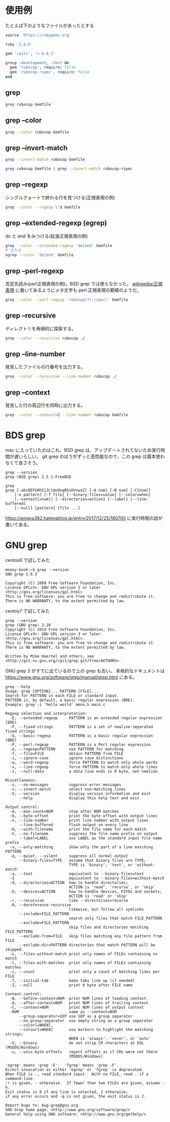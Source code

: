* 使用例

たとえば下のようなファイルがあったとする

#+begin_src ruby
source 'https://rubygems.org'

ruby '2.6.6'

gem 'rails', '< 6.0.3'

group :development, :test do
  gem 'rubocop', require: false
  gem 'rubocop-rspec', require: false
end
#+end_src

** grep

#+begin_src bash
grep rubocop Gemfile
#+end_src

#+begin_export html
<img src="/img/grep-default.png">
#+end_export

** grep --color
#+begin_src bash
grep --color rubocop Gemfile
#+end_src

#+begin_export html
<img src="/img/grep-color.png">
#+end_export

** grep --invert-match
#+begin_src bash
grep --invert-match rubocop Gemfile
#+end_src

#+begin_export html
<img src="/img/grep-invert-match.png">
#+end_export

#+begin_src bash
grep rubocop Gemfile | grep --invert-match rubocop-rspec
#+end_src

#+begin_export html
<img src="/img/grep-invert-match2.png">
#+end_export

** grep --regexp

シングルクォートで終わる行を見つける(正規表現の例)

#+begin_src bash
grep --color --regexp \'$ Gemfile
#+end_src

#+begin_export html
<img src="/img/grep-regexp.png">
#+end_export

** grep --extended-regexp (egrep)

do と end をみつける(拡張正規表現の例)

#+begin_src bash
grep --color --extended-regexp 'do|end' Gemfile
# または
egrep --color 'do|end' Gemfile
#+end_src

#+begin_export html
<img src="/img/grep-extended-regexp.png">
#+end_export

** grep --perl-regexp

否定先読み(perl正規表現の例)。BSD grep では使えなかった。
[[https://ja.wikipedia.org/wiki/%E6%AD%A3%E8%A6%8F%E8%A1%A8%E7%8F%BE][wikipedia/正規表現]] に書いてあるようにメタ文字も perl 正規表現の範疇のようだ。

#+begin_src bash
grep --color --perl-regexp 'rubocop(?!-rspec)' Gemfile
#+end_src

#+begin_export html
<img src="/img/grep-perl-regexp.png">
#+end_export

** grep --recursive

ディレクトリを再帰的に探索する。

#+begin_src bash
grep --color --recursive rubocop ./
#+end_src

#+begin_export html
<img src="/img/grep-recursive.png">
#+end_export

** grep --line-number

発見したファイルの行番号を出力する。

#+begin_src bash
grep --color --recursive --line-number rubocop ./
#+end_src

#+begin_export html
<img src="/img/grep-line-number.png">
#+end_export

** grep --context

発見した行の周辺行を同時に出力する。

#+begin_src bash
grep --color --context=2 --line-number rubocop Gemfile
#+end_src

#+begin_export html
<img src="/img/grep-context.png">
#+end_export

* BDS grep

mac に入っていたのはこれ。BSD grep は、アップデートされてないため実行時間が遅いらしい。
git grep のほうがずっと高性能なので、この grep は基本使わなくて良さそう。

#+begin_src
grep --version
grep (BSD grep) 2.5.1-FreeBSD
#+end_src

#+begin_src
grep
grep [-abcDEFGHhIiJLlmnOoqRSsUVvwxZ] [-A num] [-B num] [-C[num]]
	[-e pattern] [-f file] [--binary-files=value] [--color=when]
	[--context[=num]] [--directories=action] [--label] [--line-buffered]
	[--null] [pattern] [file ...]
#+end_src

https://amaya382.hatenablog.jp/entry/2017/12/25/180700 に実行時間の話が書いてある。

* GNU grep

centos6 で試してみた

#+begin_src
money-book:~$ grep --version
GNU grep 2.6.3

Copyright (C) 2009 Free Software Foundation, Inc.
License GPLv3+: GNU GPL version 3 or later <http://gnu.org/licenses/gpl.html>
This is free software: you are free to change and redistribute it.
There is NO WARRANTY, to the extent permitted by law.
#+end_src

centos7 で試してみた

#+begin_src
grep --version
grep (GNU grep) 2.20
Copyright (C) 2014 Free Software Foundation, Inc.
License GPLv3+: GNU GPL version 3 or later <http://gnu.org/licenses/gpl.html>.
This is free software: you are free to change and redistribute it.
There is NO WARRANTY, to the extent permitted by law.

Written by Mike Haertel and others, see <http://git.sv.gnu.org/cgit/grep.git/tree/AUTHORS>.
#+end_src

GNU grep 3 がすでに出ているので上の grep も古い。
本格的なドキュメントは https://www.gnu.org/software/grep/manual/grep.html にある。

#+begin_src
grep --help
Usage: grep [OPTION]... PATTERN [FILE]...
Search for PATTERN in each FILE or standard input.
PATTERN is, by default, a basic regular expression (BRE).
Example: grep -i 'hello world' menu.h main.c

Regexp selection and interpretation:
  -E, --extended-regexp     PATTERN is an extended regular expression (ERE)
  -F, --fixed-strings       PATTERN is a set of newline-separated fixed strings
  -G, --basic-regexp        PATTERN is a basic regular expression (BRE)
  -P, --perl-regexp         PATTERN is a Perl regular expression
  -e, --regexp=PATTERN      use PATTERN for matching
  -f, --file=FILE           obtain PATTERN from FILE
  -i, --ignore-case         ignore case distinctions
  -w, --word-regexp         force PATTERN to match only whole words
  -x, --line-regexp         force PATTERN to match only whole lines
  -z, --null-data           a data line ends in 0 byte, not newline

Miscellaneous:
  -s, --no-messages         suppress error messages
  -v, --invert-match        select non-matching lines
  -V, --version             display version information and exit
      --help                display this help text and exit

Output control:
  -m, --max-count=NUM       stop after NUM matches
  -b, --byte-offset         print the byte offset with output lines
  -n, --line-number         print line number with output lines
      --line-buffered       flush output on every line
  -H, --with-filename       print the file name for each match
  -h, --no-filename         suppress the file name prefix on output
      --label=LABEL         use LABEL as the standard input file name prefix
  -o, --only-matching       show only the part of a line matching PATTERN
  -q, --quiet, --silent     suppress all normal output
      --binary-files=TYPE   assume that binary files are TYPE;
                            TYPE is 'binary', 'text', or 'without-match'
  -a, --text                equivalent to --binary-files=text
  -I                        equivalent to --binary-files=without-match
  -d, --directories=ACTION  how to handle directories;
                            ACTION is 'read', 'recurse', or 'skip'
  -D, --devices=ACTION      how to handle devices, FIFOs and sockets;
                            ACTION is 'read' or 'skip'
  -r, --recursive           like --directories=recurse
  -R, --dereference-recursive
                            likewise, but follow all symlinks
      --include=FILE_PATTERN
                            search only files that match FILE_PATTERN
      --exclude=FILE_PATTERN
                            skip files and directories matching FILE_PATTERN
      --exclude-from=FILE   skip files matching any file pattern from FILE
      --exclude-dir=PATTERN directories that match PATTERN will be skipped.
  -L, --files-without-match print only names of FILEs containing no match
  -l, --files-with-matches  print only names of FILEs containing matches
  -c, --count               print only a count of matching lines per FILE
  -T, --initial-tab         make tabs line up (if needed)
  -Z, --null                print 0 byte after FILE name

Context control:
  -B, --before-context=NUM  print NUM lines of leading context
  -A, --after-context=NUM   print NUM lines of trailing context
  -C, --context=NUM         print NUM lines of output context
  -NUM                      same as --context=NUM
      --group-separator=SEP use SEP as a group separator
      --no-group-separator  use empty string as a group separator
      --color[=WHEN],
      --colour[=WHEN]       use markers to highlight the matching strings;
                            WHEN is 'always', 'never', or 'auto'
  -U, --binary              do not strip CR characters at EOL (MSDOS/Windows)
  -u, --unix-byte-offsets   report offsets as if CRs were not there
                            (MSDOS/Windows)

'egrep' means 'grep -E'.  'fgrep' means 'grep -F'.
Direct invocation as either 'egrep' or 'fgrep' is deprecated.
When FILE is -, read standard input.  With no FILE, read . if a command-line
-r is given, - otherwise.  If fewer than two FILEs are given, assume -h.
Exit status is 0 if any line is selected, 1 otherwise;
if any error occurs and -q is not given, the exit status is 2.

Report bugs to: bug-grep@gnu.org
GNU Grep home page: <http://www.gnu.org/software/grep/>
General help using GNU software: <http://www.gnu.org/gethelp/>
#+end_src
